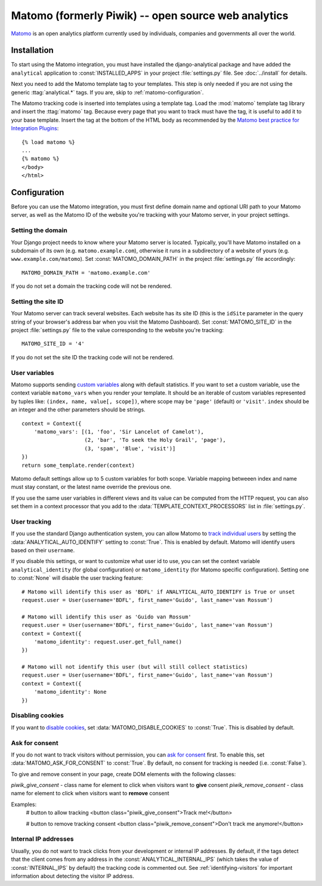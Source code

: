 ==================================
Matomo (formerly Piwik) -- open source web analytics
==================================

Matomo_ is an open analytics platform currently used by individuals,
companies and governments all over the world.

.. _Matomo: http://matomo.org/


Installation
============

To start using the Matomo integration, you must have installed the
django-analytical package and have added the ``analytical`` application
to :const:`INSTALLED_APPS` in your project :file:`settings.py` file.
See :doc:`../install` for details.

Next you need to add the Matomo template tag to your templates.  This
step is only needed if you are not using the generic
:ttag:`analytical.*` tags.  If you are, skip to
:ref:`matomo-configuration`.

The Matomo tracking code is inserted into templates using a template
tag.  Load the :mod:`matomo` template tag library and insert the
:ttag:`matomo` tag.  Because every page that you want to track must
have the tag, it is useful to add it to your base template.  Insert
the tag at the bottom of the HTML body as recommended by the
`Matomo best practice for Integration Plugins`_::

    {% load matomo %}
    ...
    {% matomo %}
    </body>
    </html>

.. _`Matomo best practice for Integration Plugins`: http://matomo.org/integrate/how-to/



.. _matomo-configuration:

Configuration
=============

Before you can use the Matomo integration, you must first define
domain name and optional URI path to your Matomo server, as well as
the Matomo ID of the website you're tracking with your Matomo server,
in your project settings.


Setting the domain
------------------

Your Django project needs to know where your Matomo server is located.
Typically, you'll have Matomo installed on a subdomain of its own
(e.g. ``matomo.example.com``), otherwise it runs in a subdirectory of
a website of yours (e.g. ``www.example.com/matomo``).  Set
:const:`MATOMO_DOMAIN_PATH` in the project :file:`settings.py` file
accordingly::

    MATOMO_DOMAIN_PATH = 'matomo.example.com'

If you do not set a domain the tracking code will not be rendered.


Setting the site ID
-------------------

Your Matomo server can track several websites.  Each website has its
site ID (this is the ``idSite`` parameter in the query string of your
browser's address bar when you visit the Matomo Dashboard).  Set
:const:`MATOMO_SITE_ID` in the project :file:`settings.py` file to
the value corresponding to the website you're tracking::

    MATOMO_SITE_ID = '4'

If you do not set the site ID the tracking code will not be rendered.


.. _matomo-uservars:

User variables
--------------

Matomo supports sending `custom variables`_ along with default statistics. If
you want to set a custom variable, use the context variable ``matomo_vars`` when
you render your template. It should be an iterable of custom variables
represented by tuples like: ``(index, name, value[, scope])``, where scope may
be ``'page'`` (default) or ``'visit'``. ``index`` should be an integer and the
other parameters should be strings. ::

    context = Context({
        'matomo_vars': [(1, 'foo', 'Sir Lancelot of Camelot'),
                        (2, 'bar', 'To seek the Holy Grail', 'page'),
                        (3, 'spam', 'Blue', 'visit')]
    })
    return some_template.render(context)

Matomo default settings allow up to 5 custom variables for both scope. Variable
mapping betweeen index and name must stay constant, or the latest name
override the previous one.

If you use the same user variables in different views and its value can
be computed from the HTTP request, you can also set them in a context
processor that you add to the :data:`TEMPLATE_CONTEXT_PROCESSORS` list
in :file:`settings.py`.

.. _`custom variables`: http://developer.matomo.org/guides/tracking-javascript-guide#custom-variables


.. _matomo-user-tracking:

User tracking
-------------

If you use the standard Django authentication system, you can allow Matomo to
`track individual users`_ by setting the :data:`ANALYTICAL_AUTO_IDENTIFY`
setting to :const:`True`. This is enabled by default. Matomo will identify
users based on their ``username``.

If you disable this settings, or want to customize what user id to use, you can
set the context variable ``analytical_identity`` (for global configuration) or
``matomo_identity`` (for Matomo specific configuration). Setting one to
:const:`None` will disable the user tracking feature::

    # Matomo will identify this user as 'BDFL' if ANALYTICAL_AUTO_IDENTIFY is True or unset
    request.user = User(username='BDFL', first_name='Guido', last_name='van Rossum')

    # Matomo will identify this user as 'Guido van Rossum'
    request.user = User(username='BDFL', first_name='Guido', last_name='van Rossum')
    context = Context({
        'matomo_identity': request.user.get_full_name()
    })

    # Matomo will not identify this user (but will still collect statistics)
    request.user = User(username='BDFL', first_name='Guido', last_name='van Rossum')
    context = Context({
        'matomo_identity': None
    })

.. _`track individual users`: http://developer.matomo.org/guides/tracking-javascript-guide#user-id

Disabling cookies
-----------------

If you want to `disable cookies`_, set :data:`MATOMO_DISABLE_COOKIES` to
:const:`True`. This is disabled by default.

.. _`disable cookies`: https://matomo.org/faq/general/faq_157/

Ask for consent
-----------------

If you do not want to track visitors without permission, you can `ask for consent`_ first.
To enable this, set :data:`MATOMO_ASK_FOR_CONSENT` to :const:`True`. By default, no consent for tracking is needed (i.e. :const:`False`).

To give and remove consent in your page, create DOM elements with the following classes:

`piwik_give_consent` - class name for element to click when visitors want to **give** consent
`piwik_remove_consent` - class name for element to click when visitors want to **remove** consent

Examples:
    # button to allow tracking
    <button class="piwik_give_consent">Track me!</button>

    # button to remove tracking consent
    <button class="piwik_remove_consent">Don't track me anymore!</button>

.. _`asking for consent`: https://developer.matomo.org/guides/tracking-javascript-guide#asking-for-consent

Internal IP addresses
---------------------

Usually, you do not want to track clicks from your development or
internal IP addresses.  By default, if the tags detect that the client
comes from any address in the :const:`ANALYTICAL_INTERNAL_IPS` (which
takes the value of :const:`INTERNAL_IPS` by default) the tracking code
is commented out.  See :ref:`identifying-visitors` for important
information about detecting the visitor IP address.
